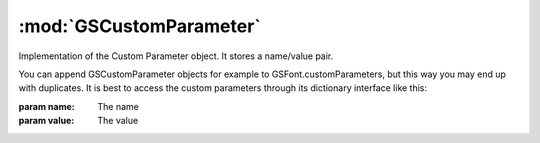 :mod:`GSCustomParameter`
===============================================================================

Implementation of the Custom Parameter object. It stores a name/value pair.

You can append GSCustomParameter objects for example to GSFont.customParameters, but this way you may end up with duplicates.
It is best to access the custom parameters through its dictionary interface like this:

.. code-block:: python
	# access all parameters
	for parameter in font.customParameters:
	    print(parameter)

	# set a parameter
	font.customParameters['trademark'] = 'ThisFont is a trademark by MyFoundry.com'

	# add multiple parameters:
	parameter = GSCustomParameter("Name Table Entry", "1 1;"font name")
	font.customParameters.append(parameter)
	parameter = GSCustomParameter("Name Table Entry", "2 1;"style name")
	font.customParameters.append(parameter)

	# delete a parameter
	del font.customParameters['trademark']

.. class:: GSCustomParameter([name, value])

	:param name: The name
	:param value: The value
